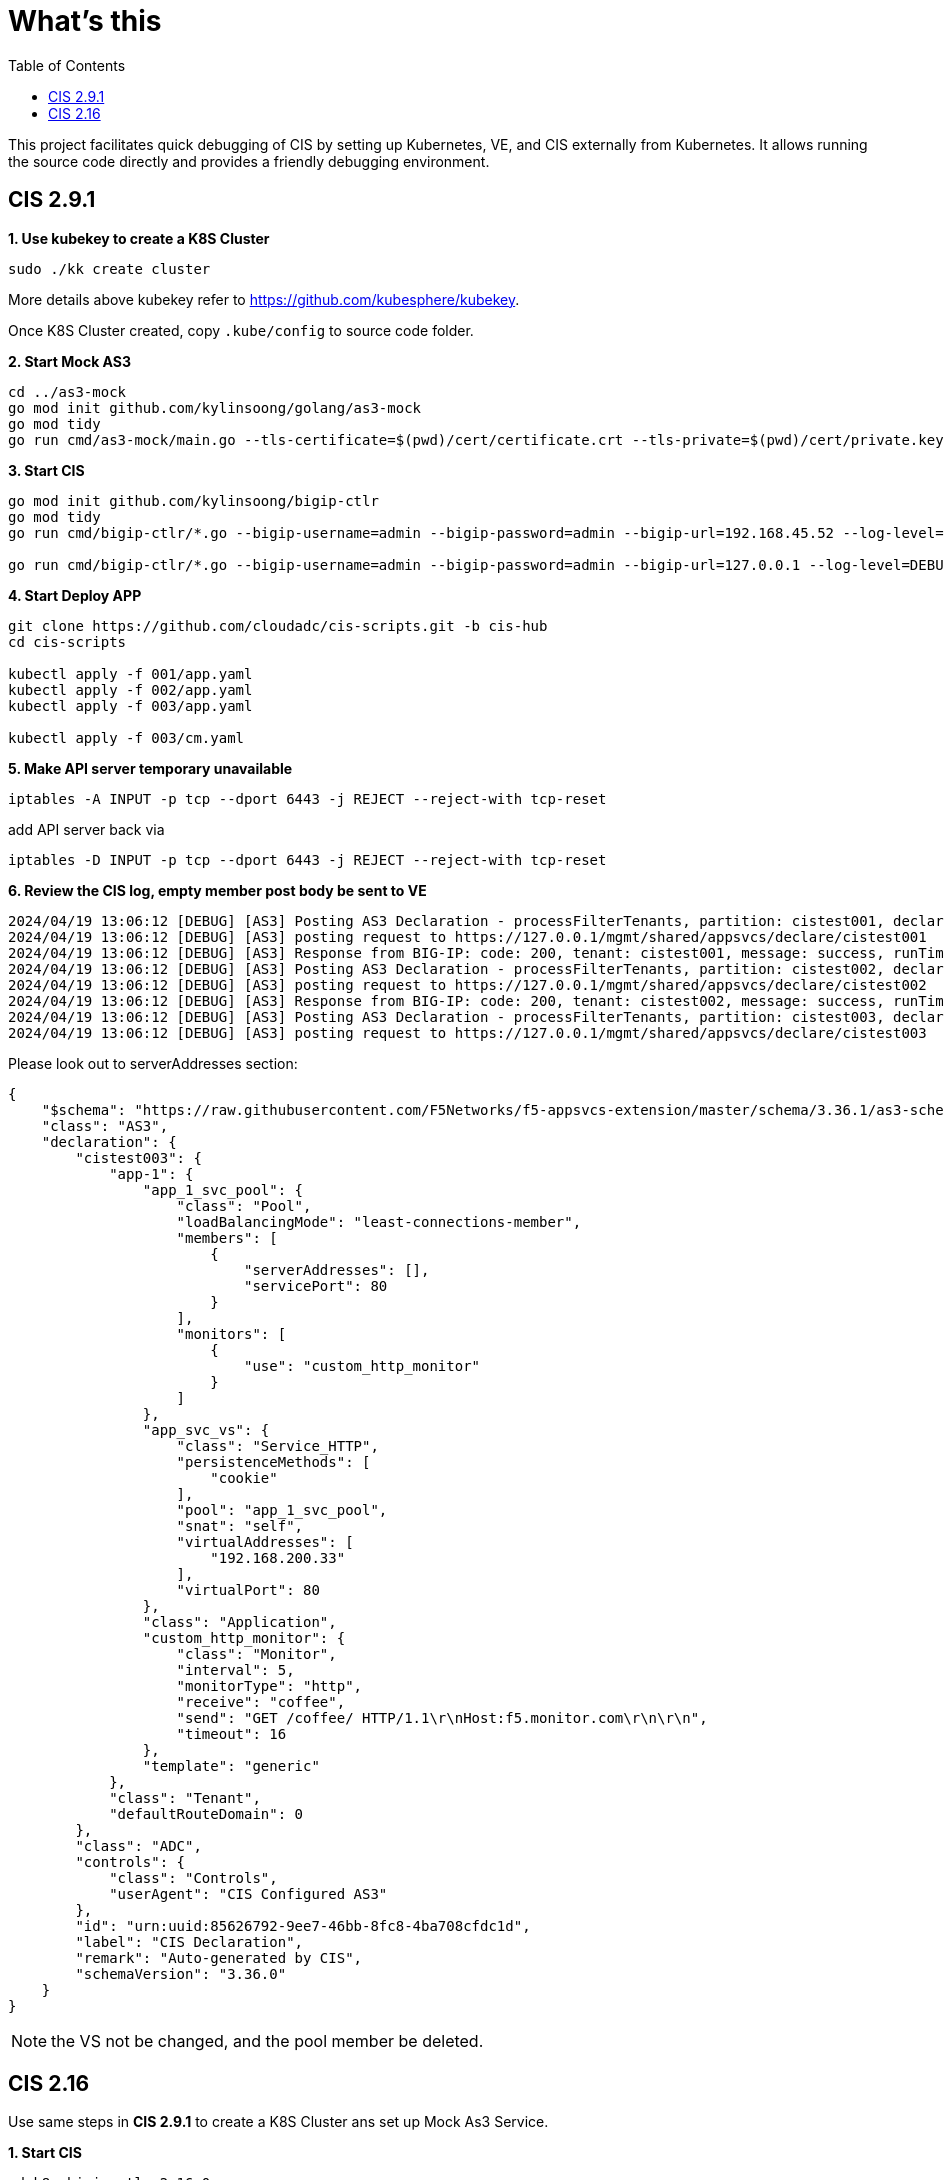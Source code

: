 = What's this
:toc: manual

This project facilitates quick debugging of CIS by setting up Kubernetes, VE, and CIS externally from Kubernetes. It allows running the source code directly and provides a friendly debugging environment.

== CIS 2.9.1

[source, bash]
.*1. Use kubekey to create a K8S Cluster*
----
sudo ./kk create cluster
----

More details above kubekey refer to https://github.com/kubesphere/kubekey.

Once K8S Cluster created, copy `.kube/config` to source code folder.

[source, bash]
.*2. Start Mock AS3*
----
cd ../as3-mock
go mod init github.com/kylinsoong/golang/as3-mock
go mod tidy
go run cmd/as3-mock/main.go --tls-certificate=$(pwd)/cert/certificate.crt --tls-private=$(pwd)/cert/private.key
----

[source, bash]
.*3. Start CIS*
----
go mod init github.com/kylinsoong/bigip-ctlr
go mod tidy
go run cmd/bigip-ctlr/*.go --bigip-username=admin --bigip-password=admin --bigip-url=192.168.45.52 --log-level=DEBUG --running-in-cluster=false --kubeconfig=/Users/k.song/src/golang/bigip-ctlr/config --namespace=f5-hub-1 --namespace=f5-hub-2 --node-poll-interval=300 --periodic-sync-interval=36000 --hubmode=true --manage-ingress=false --manage-configmaps=true --insecure=true --filter-tenants=true --pool-member-type=cluster --bigip-partition=k8s --log-as3-response=true --schema-db-base-dir=file:///Users/k.song/src/golang/bigip-ctlr/schemas/

go run cmd/bigip-ctlr/*.go --bigip-username=admin --bigip-password=admin --bigip-url=127.0.0.1 --log-level=DEBUG --running-in-cluster=false --kubeconfig=/Users/k.song/src/golang/bigip-ctlr/config --namespace=f5-hub-1 --namespace=f5-hub-2 --node-poll-interval=300 --periodic-sync-interval=36000 --hubmode=true --manage-ingress=false --manage-configmaps=true --insecure=true --filter-tenants=true --pool-member-type=cluster --bigip-partition=k8s --log-as3-response=true --schema-db-base-dir=file:///Users/k.song/src/golang/bigip-ctlr/schemas/
----

[source, bash]
.*4. Start Deploy APP*
----
git clone https://github.com/cloudadc/cis-scripts.git -b cis-hub
cd cis-scripts

kubectl apply -f 001/app.yaml
kubectl apply -f 002/app.yaml
kubectl apply -f 003/app.yaml

kubectl apply -f 003/cm.yaml
----

[source, bash]
.*5. Make API server temporary unavailable*
----
iptables -A INPUT -p tcp --dport 6443 -j REJECT --reject-with tcp-reset
----

add API server back via

[source, bash]
----
iptables -D INPUT -p tcp --dport 6443 -j REJECT --reject-with tcp-reset
----

[source, bash]
.*6. Review the CIS log, empty member post body be sent to VE*
----
2024/04/19 13:06:12 [DEBUG] [AS3] Posting AS3 Declaration - processFilterTenants, partition: cistest001, declaration: {"$schema":"https://raw.githubusercontent.com/F5Networks/f5-appsvcs-extension/master/schema/3.36.1/as3-schema-3.36.1-1.json","class":"AS3","declaration":{"cistest001":{"app-1":{"app_1_svc_pool":{"class":"Pool","loadBalancingMode":"least-connections-member","members":[{"serverAddresses":[],"servicePort":8080}],"monitors":["tcp"]},"app_svc_vs":{"class":"Service_HTTP","persistenceMethods":["cookie"],"pool":"app_1_svc_pool","snat":"self","virtualAddresses":["192.168.200.31"],"virtualPort":80},"class":"Application","template":"generic"},"class":"Tenant","defaultRouteDomain":0},"class":"ADC","controls":{"class":"Controls","userAgent":"CIS Configured AS3"},"id":"urn:uuid:85626792-9ee7-46bb-8fc8-4ba708cfdc1d","label":"CIS Declaration","remark":"Auto-generated by CIS","schemaVersion":"3.36.0"}}
2024/04/19 13:06:12 [DEBUG] [AS3] posting request to https://127.0.0.1/mgmt/shared/appsvcs/declare/cistest001
2024/04/19 13:06:12 [DEBUG] [AS3] Response from BIG-IP: code: 200, tenant: cistest001, message: success, runTime: 100
2024/04/19 13:06:12 [DEBUG] [AS3] Posting AS3 Declaration - processFilterTenants, partition: cistest002, declaration: {"$schema":"https://raw.githubusercontent.com/F5Networks/f5-appsvcs-extension/master/schema/3.36.1/as3-schema-3.36.1-1.json","class":"AS3","declaration":{"cistest002":{"app-1":{"app_1_svc_pool":{"class":"Pool","loadBalancingMode":"least-connections-member","members":[{"serverAddresses":[],"servicePort":8080}],"monitors":["tcp"]},"app_svc_vs":{"class":"Service_HTTP","persistenceMethods":[{"use":"cookie_encryption"}],"pool":"app_1_svc_pool","snat":"self","virtualAddresses":["192.168.200.32"],"virtualPort":80},"class":"Application","cookie_encryption":{"class":"Persist","cookieMethod":"insert","encrypt":true,"passphrase":{"ciphertext":"a3RjeGZ5Z2Q=","protected":"eyJhbGciOiJkaXIiLCJlbmMiOiJub25lIn0="},"persistenceMethod":"cookie"},"template":"generic"},"class":"Tenant","defaultRouteDomain":0},"class":"ADC","controls":{"class":"Controls","userAgent":"CIS Configured AS3"},"id":"urn:uuid:85626792-9ee7-46bb-8fc8-4ba708cfdc1d","label":"CIS Declaration","remark":"Auto-generated by CIS","schemaVersion":"3.36.0"}}
2024/04/19 13:06:12 [DEBUG] [AS3] posting request to https://127.0.0.1/mgmt/shared/appsvcs/declare/cistest002
2024/04/19 13:06:12 [DEBUG] [AS3] Response from BIG-IP: code: 200, tenant: cistest002, message: success, runTime: 100
2024/04/19 13:06:12 [DEBUG] [AS3] Posting AS3 Declaration - processFilterTenants, partition: cistest003, declaration: {"$schema":"https://raw.githubusercontent.com/F5Networks/f5-appsvcs-extension/master/schema/3.36.1/as3-schema-3.36.1-1.json","class":"AS3","declaration":{"cistest003":{"app-1":{"app_1_svc_pool":{"class":"Pool","loadBalancingMode":"least-connections-member","members":[{"serverAddresses":[],"servicePort":80}],"monitors":[{"use":"custom_http_monitor"}]},"app_svc_vs":{"class":"Service_HTTP","persistenceMethods":["cookie"],"pool":"app_1_svc_pool","snat":"self","virtualAddresses":["192.168.200.33"],"virtualPort":80},"class":"Application","custom_http_monitor":{"class":"Monitor","interval":5,"monitorType":"http","receive":"coffee","send":"GET /coffee/ HTTP/1.1\r\nHost:f5.monitor.com\r\n\r\n","timeout":16},"template":"generic"},"class":"Tenant","defaultRouteDomain":0},"class":"ADC","controls":{"class":"Controls","userAgent":"CIS Configured AS3"},"id":"urn:uuid:85626792-9ee7-46bb-8fc8-4ba708cfdc1d","label":"CIS Declaration","remark":"Auto-generated by CIS","schemaVersion":"3.36.0"}}
2024/04/19 13:06:12 [DEBUG] [AS3] posting request to https://127.0.0.1/mgmt/shared/appsvcs/declare/cistest003
----

Please look out to serverAddresses section:

[source, json]
----
{
    "$schema": "https://raw.githubusercontent.com/F5Networks/f5-appsvcs-extension/master/schema/3.36.1/as3-schema-3.36.1-1.json",
    "class": "AS3",
    "declaration": {
        "cistest003": {
            "app-1": {
                "app_1_svc_pool": {
                    "class": "Pool",
                    "loadBalancingMode": "least-connections-member",
                    "members": [
                        {
                            "serverAddresses": [],
                            "servicePort": 80
                        }
                    ],
                    "monitors": [
                        {
                            "use": "custom_http_monitor"
                        }
                    ]
                },
                "app_svc_vs": {
                    "class": "Service_HTTP",
                    "persistenceMethods": [
                        "cookie"
                    ],
                    "pool": "app_1_svc_pool",
                    "snat": "self",
                    "virtualAddresses": [
                        "192.168.200.33"
                    ],
                    "virtualPort": 80
                },
                "class": "Application",
                "custom_http_monitor": {
                    "class": "Monitor",
                    "interval": 5,
                    "monitorType": "http",
                    "receive": "coffee",
                    "send": "GET /coffee/ HTTP/1.1\r\nHost:f5.monitor.com\r\n\r\n",
                    "timeout": 16
                },
                "template": "generic"
            },
            "class": "Tenant",
            "defaultRouteDomain": 0
        },
        "class": "ADC",
        "controls": {
            "class": "Controls",
            "userAgent": "CIS Configured AS3"
        },
        "id": "urn:uuid:85626792-9ee7-46bb-8fc8-4ba708cfdc1d",
        "label": "CIS Declaration",
        "remark": "Auto-generated by CIS",
        "schemaVersion": "3.36.0"
    }
}
----

NOTE: the VS not be changed, and the pool member be deleted.

== CIS 2.16

Use same steps in *CIS 2.9.1* to create a K8S Cluster ans set up Mock As3 Service.

[source, bash]
.*1. Start CIS*
----
cd k8s-bigip-ctlr-2.16.0
go mod tidy
go run cmd/k8s-bigip-ctlr/*.go --bigip-username=admin --bigip-password=admin --bigip-url=127.0.0.1 --log-level=DEBUG --running-in-cluster=false --kubeconfig=/Users/k.song/src/golang/bigip-ctlr/config --namespace=f5-hub-1 --namespace=f5-hub-2 --node-poll-interval=300 --periodic-sync-interval=36000 --hubmode=true --manage-ingress=false --manage-configmaps=true --insecure=true --filter-tenants=true --pool-member-type=cluster --bigip-partition=k8s --log-as3-response=true --schema-db-base-dir=file:///Users/k.song/src/cis/k8s-bigip-ctlr-2.16.0-debug/schemas/
----

NOTE: Source code can be download from https://github.com/F5Networks/k8s-bigip-ctlr/archive/refs/tags/v2.16.0.zip

NOTE: `config` file should be copy from K8S Host.

NOTE: Comment out lines in `cmd/k8s-bigip-ctlr/main.go` from 1119 to 1152.

Use same steps in *CIS 2.9.1* to deploy app, configmap, and use iptables to make api server temporary unavailable.

[source, bash]
.*2. Review the CIS log and AS3 Mock service log*
----
2024/04/19 16:00:07 [ERROR] [CORE] Error getting service list. Get "https://10.1.10.137:6443/api/v1/services?labelSelector=cis.f5.com%2Fas3-tenant%3Dcistest001%2Ccis.f5.com%2Fas3-app%3Dapp-1%2Ccis.f5.com%2Fas3-pool%3Dapp_1_svc_pool": dial tcp 10.1.10.137:6443: connect: connection refused
2024/04/19 16:00:36 [ERROR] [CORE] Error getting service list. Get "https://10.1.10.137:6443/api/v1/services?labelSelector=cis.f5.com%2Fas3-tenant%3Dcistest001%2Ccis.f5.com%2Fas3-app%3Dapp-1%2Ccis.f5.com%2Fas3-pool%3Dapp_1_svc_pool": dial tcp 10.1.10.137:6443: connect: connection refused
2024/04/19 16:01:06 [ERROR] [CORE] Error getting service list. Get "https://10.1.10.137:6443/api/v1/services?labelSelector=cis.f5.com%2Fas3-tenant%3Dcistest001%2Ccis.f5.com%2Fas3-app%3Dapp-1%2Ccis.f5.com%2Fas3-pool%3Dapp_1_svc_pool": dial tcp 10.1.10.137:6443: connect: connection refused
2024/04/19 16:01:36 [ERROR] [CORE] Error getting service list. Get "https://10.1.10.137:6443/api/v1/services?labelSelector=cis.f5.com%2Fas3-tenant%3Dcistest001%2Ccis.f5.com%2Fas3-app%3Dapp-1%2Ccis.f5.com%2Fas3-pool%3Dapp_1_svc_pool": dial tcp 10.1.10.137:6443: connect: connection refused
2024/04/19 16:02:06 [ERROR] [CORE] Error getting service list. Get "https://10.1.10.137:6443/api/v1/services?labelSelector=cis.f5.com%2Fas3-tenant%3Dcistest001%2Ccis.f5.com%2Fas3-app%3Dapp-1%2Ccis.f5.com%2Fas3-pool%3Dapp_1_svc_pool": dial tcp 10.1.10.137:6443: connect: connection refused
---- 

NOTE: No empty member post payload be push to AS3. The CIS log hints errors.
